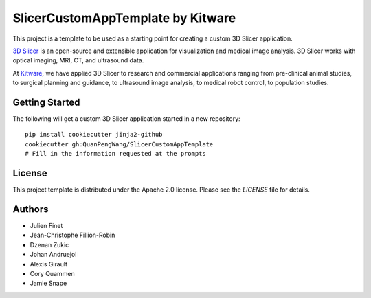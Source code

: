 SlicerCustomAppTemplate by Kitware
==================================

This project is a template to be used as a starting point for creating a custom 3D Slicer application.

`3D Slicer`_ is an open-source and extensible application for visualization and medical image
analysis. 3D Slicer works with optical imaging, MRI, CT, and ultrasound data.

At `Kitware`_, we have applied 3D Slicer to research and commercial applications ranging from
pre-clinical animal studies, to surgical planning and guidance, to ultrasound image analysis, to
medical robot control, to population studies.

.. _3D Slicer: https://slicer.org
.. _Kitware: https://www.kitware.com

Getting Started
---------------

The following will get a custom 3D Slicer application started in a new repository::

  pip install cookiecutter jinja2-github
  cookiecutter gh:QuanPengWang/SlicerCustomAppTemplate
  # Fill in the information requested at the prompts


License
-------

This project template is distributed under the Apache 2.0 license. Please see
the *LICENSE* file for details.

Authors
-------

* Julien Finet
* Jean-Christophe Fillion-Robin
* Dzenan Zukic
* Johan Andruejol
* Alexis Girault
* Cory Quammen
* Jamie Snape

